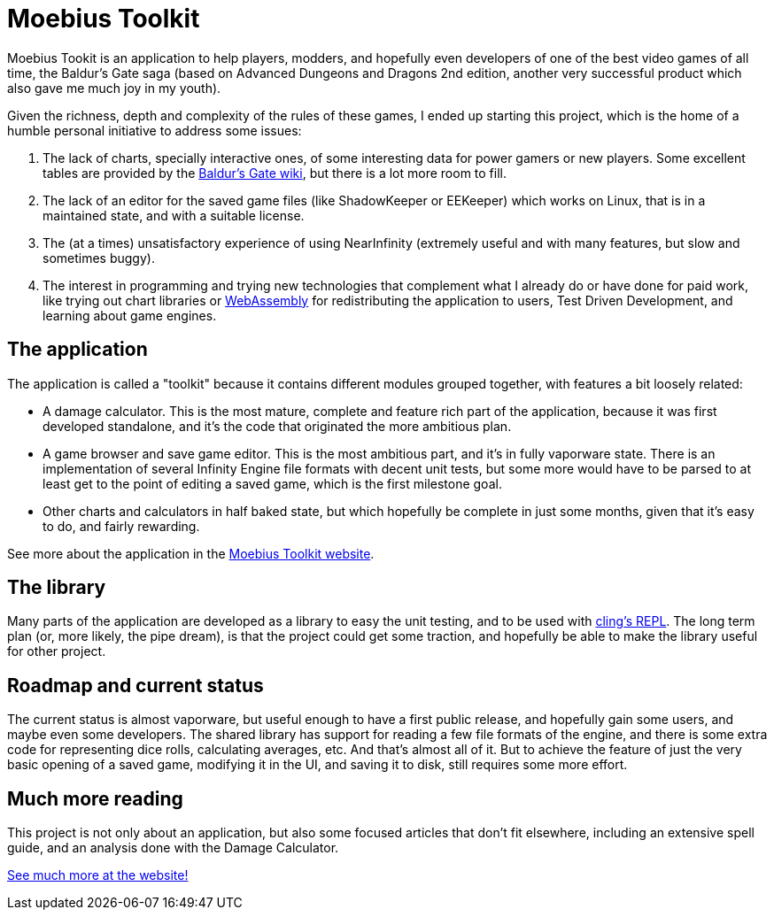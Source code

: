 = Moebius Toolkit

Moebius Tookit is an application to help players, modders, and hopefully even
developers of one of the best video games of all time, the Baldur's Gate saga
(based on Advanced Dungeons and Dragons 2nd edition, another very successful
product which also gave me much joy in my youth).

Given the richness, depth and complexity of the rules of these games, I ended up
starting this project, which is the home of a humble personal initiative to
address some issues:

. The lack of charts, specially interactive ones, of some interesting data for
power gamers or new players. Some excellent tables are provided by the
https://baldursgate.fandom.com/wiki/Baldur's_Gate_Wiki[Baldur's Gate wiki], but
there is a lot more room to fill.

. The lack of an editor for the saved game files (like ShadowKeeper or EEKeeper)
which works on Linux, that is in a maintained state, and with a suitable license.

. The (at a times) unsatisfactory experience of using NearInfinity (extremely
useful and with many features, but slow and sometimes buggy).

. The interest in programming and trying new technologies that complement what I
already do or have done for paid work, like trying out chart libraries or
https://en.wikipedia.org/wiki/WebAssembly[WebAssembly] for redistributing the
application to users, Test Driven Development, and learning about game
engines.

== The application

The application is called a "toolkit" because it contains different modules
grouped together, with features a bit loosely related:

* A damage calculator. This is the most mature, complete and feature rich part
  of the application, because it was first developed standalone, and it's the
  code that originated the more ambitious plan.

* A game browser and save game editor. This is the most ambitious part, and it's
  in fully vaporware state. There is an implementation of several Infinity
  Engine file formats with decent unit tests, but some more would have to be
  parsed to at least get to the point of editing a saved game, which is the
  first milestone goal.

* Other charts and calculators in half baked state, but which hopefully be
  complete in just some months, given that it's easy to do, and fairly
  rewarding.

See more about the application in the
https://moebiusproject.gitlab.io/moebius_toolkit[Moebius Toolkit website].

== The library

Many parts of the application are developed as a library to easy the unit
testing, and to be used with https://github.com/vgvassilev/cling[cling's REPL].
The long term plan (or, more likely, the pipe dream), is that the project could
get some traction, and hopefully be able to make the library useful for other
project.

== Roadmap and current status

The current status is almost vaporware, but useful enough to have a first public
release, and hopefully gain some users, and maybe even some developers. The
shared library has support for reading a few file formats of the engine, and
there is some extra code for representing dice rolls, calculating averages, etc.
And that's almost all of it. But to achieve the feature of just the very basic
opening of a saved game, modifying it in the UI, and saving it to disk, still
requires some more effort.

== Much more reading

This project is not only about an application, but also some focused articles
that don't fit elsewhere, including an extensive spell guide, and an analysis
done with the Damage Calculator.

https://moebiusproject.gitlab.io/[See much more at the website!]

